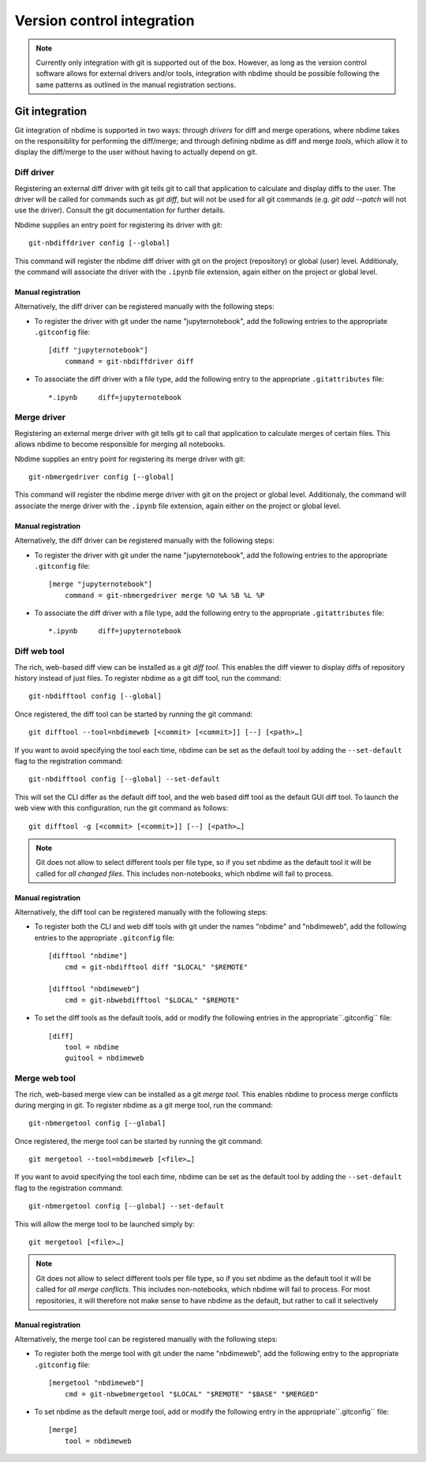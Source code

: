 ===========================
Version control integration
===========================

.. note::

    Currently only integration with git is supported
    out of the box. However, as long as the version 
    control software allows for external drivers 
    and/or tools, integration with nbdime should be
    possible following the same patterns as outlined
    in the manual registration sections.

.. _git-integration:

Git integration
---------------

Git integration of nbdime is supported in two ways:
through *drivers* for diff and merge operations, where
nbdime takes on the responsiblity for performing the
diff/merge; and through defining nbdime as diff and 
merge *tools*, which allow it to display the 
diff/merge to the user without having to actually 
depend on git.

Diff driver
***********
Registering an external diff driver with git tells git
to call that application to calculate and display diffs
to the user. The driver will be called for commands such
as `git diff`, but will not be used for all git commands
(e.g. `git add --patch` will not use the driver).
Consult the git documentation for further details.

Nbdime supplies an entry point for registering its driver
with git::

    git-nbdiffdriver config [--global]

This command will register the nbdime diff driver with 
git on the project (repository) or global (user) level. 
Additionaly, the command will associate the driver with
the ``.ipynb`` file extension, again either on the project
or global level.

Manual registration
^^^^^^^^^^^^^^^^^^^
Alternatively, the diff driver can be registered manually
with the following steps:

- To register the driver with git under the name 
  "jupyternotebook", add the following entries to the 
  appropriate ``.gitconfig`` file::
    
    [diff "jupyternotebook"]
	command = git-nbdiffdriver diff

- To associate the diff driver with a file type,
  add the following entry to the appropriate 
  ``.gitattributes`` file::
    
    *.ipynb	diff=jupyternotebook


Merge driver
************
Registering an external merge driver with git tells git
to call that application to calculate merges of certain
files. This allows nbdime to become responsible for
merging all notebooks.

Nbdime supplies an entry point for registering its merge 
driver with git::

    git-nbmergedriver config [--global]

This command will register the nbdime merge driver with 
git on the project or global level. Additionaly, the 
command will associate the merge driver with the 
``.ipynb`` file extension, again either on the project
or global level.

Manual registration
^^^^^^^^^^^^^^^^^^^
Alternatively, the diff driver can be registered manually
with the following steps:

- To register the driver with git under the name 
  "jupyternotebook", add the following entries to the appropriate 
  ``.gitconfig`` file::
    
    [merge "jupyternotebook"]
	command = git-nbmergedriver merge %O %A %B %L %P

- To associate the diff driver with a file type,
  add the following entry to the appropriate 
  ``.gitattributes`` file::
    
    *.ipynb	diff=jupyternotebook


Diff web tool
*************

The rich, web-based diff view can be installed as a git
*diff tool*. This enables the diff viewer to display diffs
of repository history instead of just files. To register
nbdime as a git diff tool, run the command::
    
    git-nbdifftool config [--global]

Once registered, the diff tool can be started by running
the git command::
    
    git difftool --tool=nbdimeweb [<commit> [<commit>]] [--] [<path>…​]

If you want to avoid specifying the tool each time, nbdime
can be set as the default tool by adding the ``--set-default``
flag to the registration command::
    
    git-nbdifftool config [--global] --set-default

This will set the CLI differ as the default diff tool, and
the web based diff tool as the default GUI diff tool. To 
launch the web view with this configuration, run the
git command as follows::
    
    git difftool -g [<commit> [<commit>]] [--] [<path>…​]

.. note:: 
    Git does not allow to select different tools per file type,
    so if you set nbdime as the default tool it will be called
    for *all changed files*. This includes non-notebooks, which
    nbdime will fail to process.

Manual registration
^^^^^^^^^^^^^^^^^^^

Alternatively, the diff tool can be registered manually
with the following steps:

- To register both the CLI and web diff tools with git under
  the names "nbdime" and "nbdimeweb", add the following entries
  to the appropriate ``.gitconfig`` file::
    
    [difftool "nbdime"]
	cmd = git-nbdifftool diff "$LOCAL" "$REMOTE"
    
    [difftool "nbdimeweb"]
	cmd = git-nbwebdifftool "$LOCAL" "$REMOTE"

- To set the diff tools as the default tools, add or modify
  the following entries in the appropriate``.gitconfig``
  file::
    
    [diff]
    	tool = nbdime
    	guitool = nbdimeweb

Merge web tool
**************

The rich, web-based merge view can be installed as a git
*merge tool*. This enables nbdime to process merge conflicts
during merging in git. To register nbdime as a git 
merge tool, run the command::
    
    git-nbmergetool config [--global]

Once registered, the merge tool can be started by running
the git command::

    git mergetool --tool=nbdimeweb [<file>…​]

If you want to avoid specifying the tool each time, nbdime
can be set as the default tool by adding the ``--set-default``
flag to the registration command::
    
    git-nbmergetool config [--global] --set-default

This will allow the merge tool to be launched simply by::
    
    git mergetool [<file>…​]

.. note:: 
    Git does not allow to select different tools per file type,
    so if you set nbdime as the default tool it will be called
    for *all merge conflicts*. This includes non-notebooks, which
    nbdime will fail to process. For most repositories, it will
    therefore not make sense to have nbdime as the default, but
    rather to call it selectively 


Manual registration
^^^^^^^^^^^^^^^^^^^

Alternatively, the merge tool can be registered manually
with the following steps:

- To register both the merge tool with git under
  the name "nbdimeweb", add the following entry
  to the appropriate ``.gitconfig`` file::
    
    [mergetool "nbdimeweb"]
	cmd = git-nbwebmergetool "$LOCAL" "$REMOTE" "$BASE" "$MERGED"

- To set nbdime as the default merge tool, add or modify
  the following entry in the appropriate``.gitconfig``
  file::
    
    [merge]
    	tool = nbdimeweb
